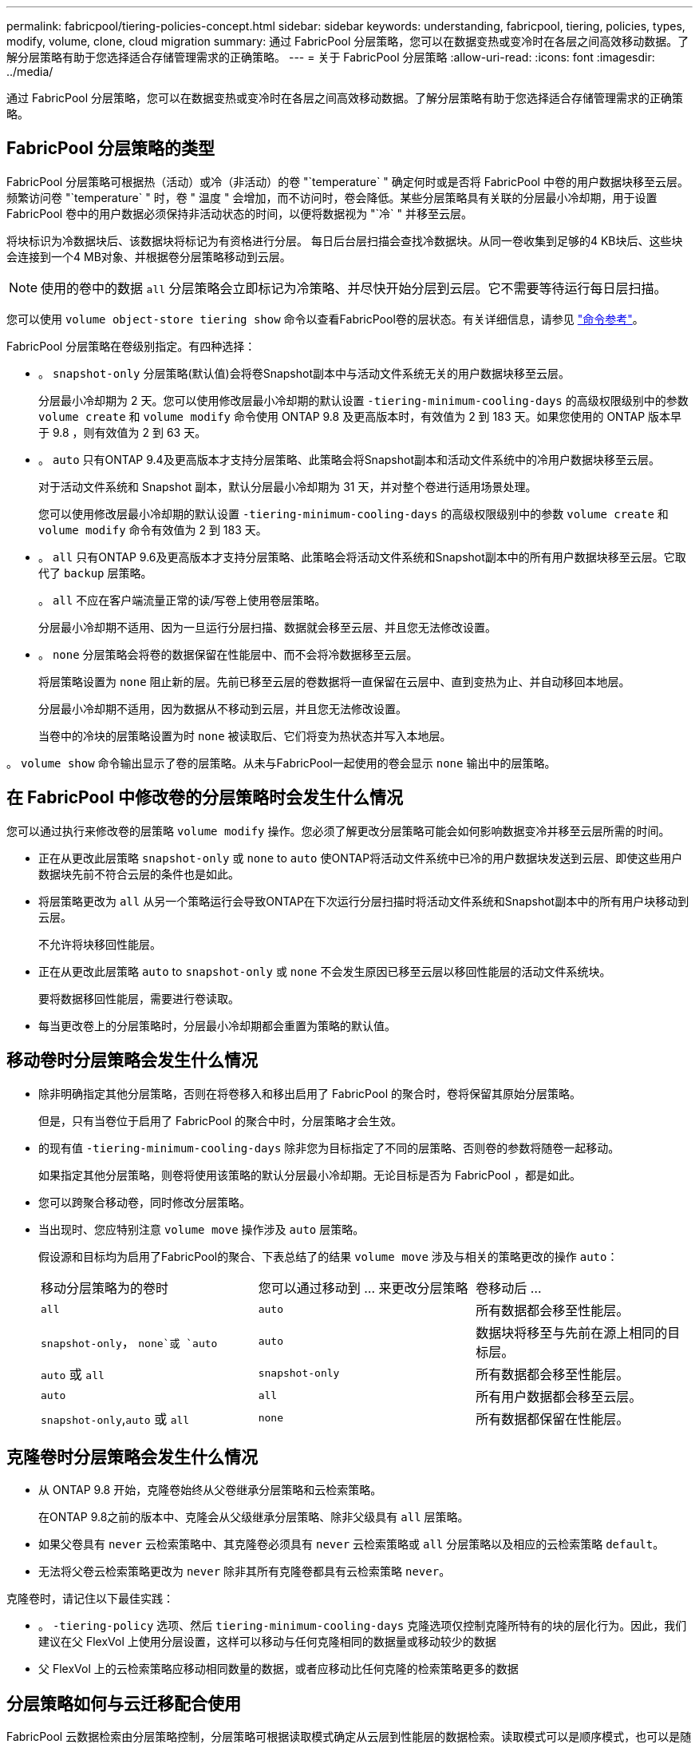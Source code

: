 ---
permalink: fabricpool/tiering-policies-concept.html 
sidebar: sidebar 
keywords: understanding, fabricpool, tiering, policies, types, modify, volume, clone, cloud migration 
summary: 通过 FabricPool 分层策略，您可以在数据变热或变冷时在各层之间高效移动数据。了解分层策略有助于您选择适合存储管理需求的正确策略。 
---
= 关于 FabricPool 分层策略
:allow-uri-read: 
:icons: font
:imagesdir: ../media/


[role="lead"]
通过 FabricPool 分层策略，您可以在数据变热或变冷时在各层之间高效移动数据。了解分层策略有助于您选择适合存储管理需求的正确策略。



== FabricPool 分层策略的类型

FabricPool 分层策略可根据热（活动）或冷（非活动）的卷 "`temperature` " 确定何时或是否将 FabricPool 中卷的用户数据块移至云层。频繁访问卷 "`temperature` " 时，卷 " 温度 " 会增加，而不访问时，卷会降低。某些分层策略具有关联的分层最小冷却期，用于设置 FabricPool 卷中的用户数据必须保持非活动状态的时间，以便将数据视为 "`冷` " 并移至云层。

将块标识为冷数据块后、该数据块将标记为有资格进行分层。  每日后台层扫描会查找冷数据块。从同一卷收集到足够的4 KB块后、这些块会连接到一个4 MB对象、并根据卷分层策略移动到云层。

[NOTE]
====
使用的卷中的数据 `all` 分层策略会立即标记为冷策略、并尽快开始分层到云层。它不需要等待运行每日层扫描。

====
您可以使用 `volume object-store tiering show` 命令以查看FabricPool卷的层状态。有关详细信息，请参见 link:https://docs.netapp.com/us-en/ontap-cli-9131/["命令参考"]。

FabricPool 分层策略在卷级别指定。有四种选择：

* 。 `snapshot-only` 分层策略(默认值)会将卷Snapshot副本中与活动文件系统无关的用户数据块移至云层。
+
分层最小冷却期为 2 天。您可以使用修改层最小冷却期的默认设置 `-tiering-minimum-cooling-days` 的高级权限级别中的参数 `volume create` 和 `volume modify` 命令使用 ONTAP 9.8 及更高版本时，有效值为 2 到 183 天。如果您使用的 ONTAP 版本早于 9.8 ，则有效值为 2 到 63 天。

* 。 `auto` 只有ONTAP 9.4及更高版本才支持分层策略、此策略会将Snapshot副本和活动文件系统中的冷用户数据块移至云层。
+
对于活动文件系统和 Snapshot 副本，默认分层最小冷却期为 31 天，并对整个卷进行适用场景处理。

+
您可以使用修改层最小冷却期的默认设置 `-tiering-minimum-cooling-days` 的高级权限级别中的参数 `volume create` 和 `volume modify` 命令有效值为 2 到 183 天。

* 。 `all` 只有ONTAP 9.6及更高版本才支持分层策略、此策略会将活动文件系统和Snapshot副本中的所有用户数据块移至云层。它取代了 `backup` 层策略。
+
。 `all` 不应在客户端流量正常的读/写卷上使用卷层策略。

+
分层最小冷却期不适用、因为一旦运行分层扫描、数据就会移至云层、并且您无法修改设置。

* 。 `none` 分层策略会将卷的数据保留在性能层中、而不会将冷数据移至云层。
+
将层策略设置为 `none` 阻止新的层。先前已移至云层的卷数据将一直保留在云层中、直到变热为止、并自动移回本地层。

+
分层最小冷却期不适用，因为数据从不移动到云层，并且您无法修改设置。

+
当卷中的冷块的层策略设置为时 `none` 被读取后、它们将变为热状态并写入本地层。



。 `volume show` 命令输出显示了卷的层策略。从未与FabricPool一起使用的卷会显示 `none` 输出中的层策略。



== 在 FabricPool 中修改卷的分层策略时会发生什么情况

您可以通过执行来修改卷的层策略 `volume modify` 操作。您必须了解更改分层策略可能会如何影响数据变冷并移至云层所需的时间。

* 正在从更改此层策略 `snapshot-only` 或 `none` to `auto` 使ONTAP将活动文件系统中已冷的用户数据块发送到云层、即使这些用户数据块先前不符合云层的条件也是如此。
* 将层策略更改为 `all` 从另一个策略运行会导致ONTAP在下次运行分层扫描时将活动文件系统和Snapshot副本中的所有用户块移动到云层。
+
不允许将块移回性能层。

* 正在从更改此层策略 `auto` to `snapshot-only` 或 `none` 不会发生原因已移至云层以移回性能层的活动文件系统块。
+
要将数据移回性能层，需要进行卷读取。

* 每当更改卷上的分层策略时，分层最小冷却期都会重置为策略的默认值。




== 移动卷时分层策略会发生什么情况

* 除非明确指定其他分层策略，否则在将卷移入和移出启用了 FabricPool 的聚合时，卷将保留其原始分层策略。
+
但是，只有当卷位于启用了 FabricPool 的聚合中时，分层策略才会生效。

* 的现有值 `-tiering-minimum-cooling-days` 除非您为目标指定了不同的层策略、否则卷的参数将随卷一起移动。
+
如果指定其他分层策略，则卷将使用该策略的默认分层最小冷却期。无论目标是否为 FabricPool ，都是如此。

* 您可以跨聚合移动卷，同时修改分层策略。
* 当出现时、您应特别注意 `volume move` 操作涉及 `auto` 层策略。
+
假设源和目标均为启用了FabricPool的聚合、下表总结了的结果 `volume move` 涉及与相关的策略更改的操作 `auto`：

+
|===


| 移动分层策略为的卷时 | 您可以通过移动到 ... 来更改分层策略 | 卷移动后 ... 


 a| 
`all`
 a| 
`auto`
 a| 
所有数据都会移至性能层。



 a| 
`snapshot-only`， `none`或 `auto`
 a| 
`auto`
 a| 
数据块将移至与先前在源上相同的目标层。



 a| 
`auto` 或 `all`
 a| 
`snapshot-only`
 a| 
所有数据都会移至性能层。



 a| 
`auto`
 a| 
`all`
 a| 
所有用户数据都会移至云层。



 a| 
`snapshot-only`,`auto` 或 `all`
 a| 
`none`
 a| 
所有数据都保留在性能层。

|===




== 克隆卷时分层策略会发生什么情况

* 从 ONTAP 9.8 开始，克隆卷始终从父卷继承分层策略和云检索策略。
+
在ONTAP 9.8之前的版本中、克隆会从父级继承分层策略、除非父级具有 `all` 层策略。

* 如果父卷具有 `never` 云检索策略中、其克隆卷必须具有 `never` 云检索策略或 `all` 分层策略以及相应的云检索策略 `default`。
* 无法将父卷云检索策略更改为 `never` 除非其所有克隆卷都具有云检索策略 `never`。


克隆卷时，请记住以下最佳实践：

* 。 `-tiering-policy` 选项、然后 `tiering-minimum-cooling-days` 克隆选项仅控制克隆所特有的块的层化行为。因此，我们建议在父 FlexVol 上使用分层设置，这样可以移动与任何克隆相同的数据量或移动较少的数据
* 父 FlexVol 上的云检索策略应移动相同数量的数据，或者应移动比任何克隆的检索策略更多的数据




== 分层策略如何与云迁移配合使用

FabricPool 云数据检索由分层策略控制，分层策略可根据读取模式确定从云层到性能层的数据检索。读取模式可以是顺序模式，也可以是随机模式。

下表列出了每个策略的分层策略和云数据检索规则。

|===


| Tiering policy | 检索行为 


 a| 
无
 a| 
顺序和随机读取



 a| 
仅 Snapshot
 a| 
顺序和随机读取



 a| 
自动
 a| 
随机读取



 a| 
全部
 a| 
无数据检索

|===
从ONTAP 9.8开始、云迁移控制 `cloud-retrieval-policy` 选项会覆盖由层策略控制的默认云迁移或检索行为。

下表列出了支持的云检索策略及其检索行为。

|===


| 云检索策略 | 检索行为 


 a| 
default
 a| 
分层`d决定了应将哪些数据提取回、因此使用"默认"功能时、云数据检索不会发生任何变化,`" `cloud-retrieval-policy`。无论托管聚合类型如何，此策略都是任何卷的默认值。



 a| 
读写
 a| 
所有客户端驱动的数据读取都会从云层提取到性能层。



 a| 
从不
 a| 
客户端驱动的数据不会从云层提取到性能层



 a| 
提升
 a| 
* 对于分层策略 "`none ，` " ，所有云数据都会从云层提取到性能层
* 对于分层策略 " `snapshot-only ，` "AFS 数据将被提取。


|===